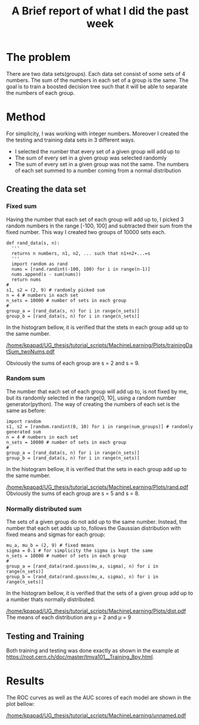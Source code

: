 #+TITLE:     A Brief report of what I did the past week
#+DATE:      
#+LANGUAGE:  en
#+OPTIONS:   H:3 num:t \n:nil @:t ::t |:t ^:t -:t f:t *:t <:t ^:nil _:nil
#+OPTIONS:   H:3 num:3
#+STARTUP:   showall
#+STARTUP:   align
#+latex_class: article
* The problem
There are two data sets(groups). Each data set consist of some  sets of 4 numbers. The sum of the numbers in each set of a group is the same.
The goal is to train a boosted decision tree such that it will be able to separate the numbers of each group.  
* Method
For simplicity, I was working with integer numbers. Moreover I created the the testing and training data sets in 3 different ways.
- I selected the number that every set of a given group will add up to
- The sum of every set in a given group was selected randomly
- The sum of every set in a given group was not the same. The numbers of each set summed to a number coming from a normal distribution
** Creating the data set  
*** Fixed sum 
Having the number that each set of each group will add up to, I picked 3 random numbers in the range [-100, 100] and subtracted their sum from the fixed number. This way I created two groups of 10000 sets each.
#+begin_src
  def rand_data(s, n):
    '''
    returns n numbers, n1, n2, ... such that n1+n2+...=s
    '''
    import random as rand
    nums = [rand.randint(-100, 100) for i in range(n-1)]
    nums.append(s - sum(nums))
    return nums
  #
  s1, s2 = (2, 9) # randomly picked sum
  n = 4 # numbers in each set
  n_sets = 10000 # number of sets in each group
  #
  group_a = [rand_data(s, n) for i in range(n_sets)]
  group_b = [rand_data(s, n) for i in range(n_sets)]
#+end_src 
In the histogram bellow, it is verified that the stets in each group add up to the same number.
#+caption: sum of each group. Using fixed sums
#+NAME: fig:fixed-sum
[[/home/kpapad/UG_thesis/tutorial_scripts/MachineLearning/Plots/trainingDatSum_twoNums.pdf]]

Obviously the sums of each group are s = 2 and s = 9.
*** Random sum
The number that each set of each group will add up to, is not fixed by me, but its randomly selected in the range[0, 10], using a random number generator(python). The way of creating the numbers of each set is the same as before:
#+begin_src
  import random
  s1, s2 = [random.randint(0, 10) for i in range(num_groups)] # randomly generated sum
  n = 4 # numbers in each set
  n_sets = 10000 # number of sets in each group
  #
  group_a = [rand_data(s, n) for i in range(n_sets)]
  group_b = [rand_data(s, n) for i in range(n_sets)]
#+end_src
In the histogram bellow, it is verified that the sets in each group add up to the same number.
#+caption: sum of each group. Using random sums
#+NAME: fig:random-sum
[[/home/kpapad/UG_thesis/tutorial_scripts/MachineLearning/Plots/rand.pdf]]
Obviously the sums of each group are s = 5 and s = 8.
\newpage
*** Normally distributed sum
The sets of a given group do not add up to the same number. Instead, the number that each set adds up to, follows the Gaussian distribution with fixed means and sigmas for each group:
#+begin_src
  mu_a, mu_b = (2, 9) # fixed means
  sigma = 0.1 # for simplicity the sigma is kept the same
  n_sets = 10000 # number of sets in each group
  #
  group_a = [rand_data(rand.gauss(mu_a, sigma), n) for i in range(n_sets)]
  group_b = [rand_data(rand.gauss(mu_a, sigma), n) for i in range(n_sets)]
#+end_src
In the histogram bellow, it is verified that the sets of a given group add up to a number thats normally distributed.
#+caption: sum of each group. Using normally distributed sums
#+NAME: fig: distr-sum
[[/home/kpapad/UG_thesis/tutorial_scripts/MachineLearning/Plots/dist.pdf]]
The means of each distribution are \mu = 2 and \mu = 9 
**  Testing and Training
Both training and testing was done exactly as shown in the example at https://root.cern.ch/doc/master/tmva101__Training_8py.html.
* Results
The ROC curves as well as the AUC scores of each model are shown in the plot bellow:
#+caption: Efficiency of each model based on the way that the data was generated
#+NAME: fig: scores
[[/home/kpapad/UG_thesis/tutorial_scripts/MachineLearning/unnamed.pdf]]
